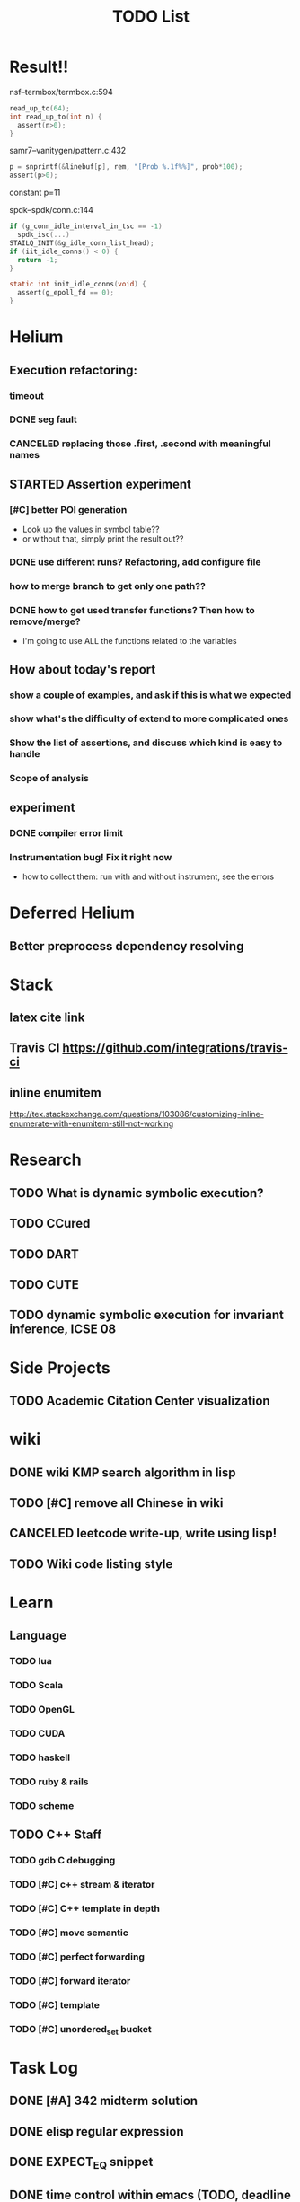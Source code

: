 #+TITLE: TODO List


* Result!!

nsf--termbox/termbox.c:594

#+BEGIN_SRC C
read_up_to(64);
int read_up_to(int n) {
  assert(n>0);
}
#+END_SRC

samr7--vanitygen/pattern.c:432
#+BEGIN_SRC C
p = snprintf(&linebuf[p], rem, "[Prob %.1f%%]", prob*100);
assert(p>0);
#+END_SRC

constant p=11

spdk--spdk/conn.c:144

#+BEGIN_SRC C
if (g_conn_idle_interval_in_tsc == -1)
  spdk_isc(...)
STAILQ_INIT(&g_idle_conn_list_head);
if (iit_idle_conns() < 0) {
  return -1;
}

static int init_idle_conns(void) {
  assert(g_epoll_fd == 0);
}
#+END_SRC


* Helium
** Execution refactoring:
*** timeout
*** DONE seg fault
    CLOSED: [2016-12-14 Wed 12:42]
*** CANCELED replacing those .first, .second with meaningful names
    CLOSED: [2016-12-14 Wed 12:42]
** STARTED Assertion experiment
*** [#C] better POI generation
    - Look up the values in symbol table??
    - or without that, simply print the result out??
*** DONE use different runs? Refactoring, add configure file
    CLOSED: [2016-12-14 Wed 12:04]
*** how to merge branch to get only one path??
*** DONE how to get used transfer functions? Then how to remove/merge?
    CLOSED: [2016-12-14 Wed 12:42]
    - I'm going to use ALL the functions related to the variables

** How about today's report
*** show a couple of examples, and ask if this is what we expected
*** show what's the difficulty of extend to more complicated ones
*** Show the list of assertions, and discuss which kind is easy to handle

*** Scope of analysis

** experiment
*** DONE compiler error limit
    CLOSED: [2016-12-14 Wed 12:51]
*** Instrumentation bug! Fix it right now
    - how to collect them: run with and without instrument, see the errors

* Deferred Helium
** Better preprocess dependency resolving
* Stack
** latex cite link
** Travis CI https://github.com/integrations/travis-ci
** inline enumitem
   http://tex.stackexchange.com/questions/103086/customizing-inline-enumerate-with-enumitem-still-not-working
* Research
** TODO What is dynamic symbolic execution?
** TODO CCured
** TODO DART
** TODO CUTE
** TODO dynamic symbolic execution for invariant inference, ICSE 08

* Side Projects
** TODO Academic Citation Center visualization
* wiki
** DONE wiki KMP search algorithm in lisp
   CLOSED: [2016-12-12 Mon 16:07]
** TODO [#C] remove all Chinese in wiki
** CANCELED leetcode write-up, write using lisp!
   CLOSED: [2016-12-12 Mon 16:07]
** TODO Wiki code listing style

* Learn
** Language
*** TODO lua
*** TODO Scala
*** TODO OpenGL
*** TODO CUDA
*** TODO haskell
*** TODO ruby & rails
*** TODO scheme
** TODO C++ Staff
*** TODO gdb C debugging
*** TODO [#C] c++ stream & iterator
*** TODO [#C] C++ template in depth
*** TODO [#C] move semantic
*** TODO [#C] perfect forwarding
*** TODO [#C] forward iterator
*** TODO [#C] template
*** TODO [#C] unordered_set bucket




* Task Log
** DONE [#A] 342 midterm solution
** DONE elisp regular expression
** DONE EXPECT_EQ snippet
** DONE time control within emacs (TODO, deadline management)
** DONE 572 homework lab

** DONE [#A] 572 lab 2
** DONE [#A] write up the risks!
** DONE stronglift 5x5 for org mode to appear on wiki
** DONE wiki stronglift all data
** stronglist use calendar
** stronglift graph
* DONE 572 hw7
  CLOSED: [2016-10-28 Fri 13:07]
* DONE fse template
  CLOSED: [2016-10-27 Thu 18:17]
* DONE pldi template
  CLOSED: [2016-10-27 Thu 18:17]
* DONE vm creation issue
  CLOSED: [2016-10-27 Thu 17:20]
* DONE stumpwm screenshot
  CLOSED: [2016-10-27 Thu 16:00]
* DONE stumpwm config repo
  CLOSED: [2016-10-27 Thu 15:50]

* DONE benchmarks
  - [X] github 100
  - [X] bug benchmarks
* DONE Old Wiki Migration
  There're some pages not migrated from old wiki:
  - [X] =leetcode=
  - [X] =633/=
  - [X] =crypto/=
  - [X] =compiler/=
  - [X] =java/=
  - [X] =coffee/=
  - [X] =ruby=
  - [X] =python/=
  - [X] =operating-system/=
  - [X] =math/=
  - [X] =scholar/=
  - [X] =database/=
  - [X] =docker/=
  - [X] =platform/=
  - [X] =software/=
  - [X] =web/=
** DONE 572 hw 4
** DONE Driver license renew
** DONE [#A] R
   SCHEDULED: <2016-10-07 Fri>
** DONE gnus, cheatsheet etc
   SCHEDULED: <2016-10-07 Fri>

** DONE remove branch based on the problematic one
   SCHEDULED: <2016-10-12 Wed>

** DONE Helium all TODO and FIXMEs
   SCHEDULED: <2016-10-12 Wed>
** DONE compete the run-test ... features
   SCHEDULED: <2016-10-07 Fri>
** CANCELED GNU Emacs Calculator (calc)
   SCHEDULED: <2016-10-14 Fri>
** DONE Helium Refactor remove all dead code!
   SCHEDULED: <2016-10-09 Sun>
** DONE Helium Transfer function implementation
   SCHEDULED: <2016-10-09 Sun>
** DONE Helium Transfer function report
   SCHEDULED: <2016-10-09 Sun>
** DONE Speed network slides
   DEADLINE: <2016-10-11 Tue>
** DONE 572 hw5
   DEADLINE: <2016-10-14 Fri>
** DONE qi's macbook
   SCHEDULED: <2016-10-14 Fri>
** DONE Helium support duplicated function names in Resource, using ID instead of function name string
   SCHEDULED: <2016-10-10 Mon>
** DONE array, double ** input generation code
   SCHEDULED: <2016-10-11 Tue>
** DONE Argv getopt
   SCHEDULED: <2016-10-11 Tue>
   - special case
   - symbolic execution
   - boundary values
** DONE malloc record size
   SCHEDULED: <2016-10-11 Tue>
** DONE remove branch if not covered
   SCHEDULED: <2016-10-11 Tue>
** DONE remove 1000 limit for pairwise generation and test
   SCHEDULED: <2016-10-11 Tue>
** DONE try all the benchmarks ...
   SCHEDULED: <2016-10-11 Tue>

** DONE paredit
   CLOSED: [2016-10-22 Sat 14:20]
** DONE reftex, org mode, default bibliography 1. don't need to set 2. easy to export to one file
   CLOSED: [2016-10-29 Sat 12:11] SCHEDULED: <2016-10-19 Wed>
** DONE HEBI xxxx in emacs highlight the whole line!
   SCHEDULED: <2016-10-07 Fri>
** DONE 572 project
   CLOSED: [2016-10-29 Sat 14:11] SCHEDULED: <2016-10-25 Tue>
** DONE paper ideas writeup
   CLOSED: [2016-10-29 Sat 14:10]
** DONE outline in the cheatsheet
   CLOSED: [2016-12-01 Thu 14:22]
** DONE AI
   CLOSED: [2016-12-01 Thu 16:22]
** DONE finish MIT AI videos today and write down cheatsheet
   CLOSED: [2016-12-01 Thu 19:19]
** DONE also finish the review (or rather preview) of 572 lectures and AIMA book, and write down cheatsheet
   CLOSED: [2016-12-01 Thu 16:22]
** DONE 342 hw9 solution clean up
   CLOSED: [2016-12-02 Fri 09:41]
** DONE [#A] 572 lab
   CLOSED: [2016-12-02 Fri 10:21] SCHEDULED: <2016-12-01 Thu>
** DONE latex
   CLOSED: [2016-11-29 Tue 11:42]
** DONE elisp
   CLOSED: [2016-11-29 Tue 11:42]
** DONE emacs, get ready for yasnippet!!!!
   CLOSED: [2016-11-29 Tue 12:30]
** DONE TIKZ
   CLOSED: [2016-12-01 Thu 13:26]
** CANCELED Emacs pdf view generate double column view
   CLOSED: [2016-12-02 Fri 15:15]
** DONE [#A] 572 term project
   CLOSED: [2016-12-03 Sat 15:35] SCHEDULED: <2016-12-01 Thu>
** DONE fse16 read
   CLOSED: [2016-12-03 Sat 13:25]
** DONE 342 final exam
   CLOSED: [2016-12-05 Mon 10:42]
** DONE awk
   CLOSED: [2016-12-05 Mon 10:50]
** DONE python
   CLOSED: [2016-12-05 Mon 13:40]
** DONE finish the 9999 C version
   CLOSED: [2016-12-05 Mon 10:42]
** DONE download project for all languages (with size difference)
   CLOSED: [2016-12-09 Fri 00:08]
** DONE add commit number
   CLOSED: [2016-12-09 Fri 00:08]
** DONE add feature: has wiki, has page, create at, last update (can all be got from json file)
   CLOSED: [2016-12-09 Fri 00:08]
** DONE change number star into category (discretize)
   CLOSED: [2016-12-09 Fri 00:08]
** DONE do the back-end analysis
   CLOSED: [2016-12-09 Fri 00:08]
** DONE add fork number
   CLOSED: [2016-12-09 Fri 00:08]
** DONE add watcher number
   CLOSED: [2016-12-09 Fri 00:08]
** DONE write slides
   CLOSED: [2016-12-09 Fri 00:08]
** DONE Helium
   CLOSED: [2016-12-09 Fri 14:38]
** DONE 342 final solution
   CLOSED: [2016-12-09 Fri 14:38]
** DONE write 572 report
   CLOSED: [2016-12-09 Fri 14:38]
** CANCELED AI write up cheatsheet
   CLOSED: [2016-12-12 Mon 16:05]
** DONE tax treat
   CLOSED: [2016-12-12 Mon 16:05]
** CANCELED emacs bibtex formatter
   CLOSED: [2016-12-12 Mon 16:05]
** CANCELED stumpwm start emacs command and give feedback
   CLOSED: [2016-12-12 Mon 16:05]
** CANCELED stumpwm mode line for double display
   CLOSED: [2016-12-12 Mon 16:05]
** DONE cruise
   CLOSED: [2016-12-02 Fri 10:21]
* DONE helium paper
  CLOSED: [2016-12-12 Mon 16:06]
** CANCELED color theme
   CLOSED: [2016-12-12 Mon 16:06]
** CANCELED The New Hacker's Dictionary
   CLOSED: [2016-12-12 Mon 16:06]
** CANCELED The Hacker's Dictionary 
   CLOSED: [2016-12-12 Mon 16:06]
** CANCELED freenode IRC
   CLOSED: [2016-12-12 Mon 16:06]
** CANCELED mailing list gnus
   CLOSED: [2016-12-12 Mon 16:06]
** CANCELED ESS emacs system
   CLOSED: [2016-12-12 Mon 16:06]
** CANCELED AWK SED full
   CLOSED: [2016-12-12 Mon 16:06]
** CANCELED bison, yacc, lex
   CLOSED: [2016-12-12 Mon 16:06] SCHEDULED: <2016-10-19 Wed>
** CANCELED Ultra-mark
   CLOSED: [2016-12-12 Mon 16:06] SCHEDULED: <2016-10-21 Fri>
   - at a line, create a mark, using an optional text.
   - One can view it by command similar to helm-mark-ring.
   - You need to delete it (tab and select) to remove it, otherwise it will be there
   - The mark must be set manually, no automatic mark will set unexpectedly
** TODO pdf-tools
*** CANCELED +TODO two column view+
    CLOSED: [2016-12-12 Mon 16:07]
*** CANCELED show citation on-the-fly
    CLOSED: [2016-12-12 Mon 16:07]
*** CANCELED adjust the position (center)
    CLOSED: [2016-12-12 Mon 16:07]
** DONE Helium Test cases
   CLOSED: [2016-12-12 Mon 17:00]
** DONE Better timeout scripting
   CLOSED: [2016-12-13 Tue 11:33]
** DONE Helium Build rate final debugging (hopefully)!
   CLOSED: [2016-12-13 Tue 11:33]
** DONE Add more annotation for the generated program
   CLOSED: [2016-12-13 Tue 11:34]
   - which benchmark
   - on which poi
** DONE configuration file
    CLOSED: [2016-12-14 Wed 11:17]
*** CANCELED The Value?
    CLOSED: [2016-12-14 Wed 11:14]
*** DONE Use simple benchmark to get ready
    CLOSED: [2016-12-13 Tue 13:32]
